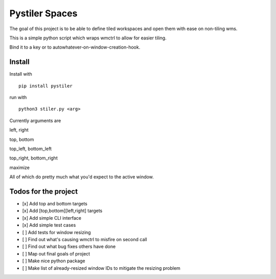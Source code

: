 
Pystiler Spaces
=============
.. image:: https://badge.fury.io/py/pystiler.svg
       :target: https://badge.fury.io/py/pystiler


The goal of this project is to be able to define tiled workspaces and
open them with ease on non-tiling wms.

This is a simple python script which wraps wmctrl to allow for easier
tiling.

Bind it to a key or to autowhatever-on-window-creation-hook.

Install
~~~~~~~
Install with 
:: 
    pip install pystiler


run with

::

    python3 stiler.py <arg>

Currently arguments are

left, right

top, bottom

top\_left, bottom\_left

top\_right, bottom\_right

maximize

All of which do pretty much what you'd expect to the active window.


Todos for the project
~~~~~~~~~~~~~~~~~~~~~

-  [x] Add top and bottom targets
-  [x] Add [top,bottom][left,right] targets
-  [x] Add simple CLI interface
-  [x] Add simple test cases
-  [ ] Add tests for window resizing
-  [ ] Find out what's causing wmctrl to misfire on second call
-  [ ] Find out what bug fixes others have done
-  [ ] Map out final goals of project
-  [ ] Make nice python package
-  [ ] Make list of already-resized window IDs to mitigate the resizing
   problem
